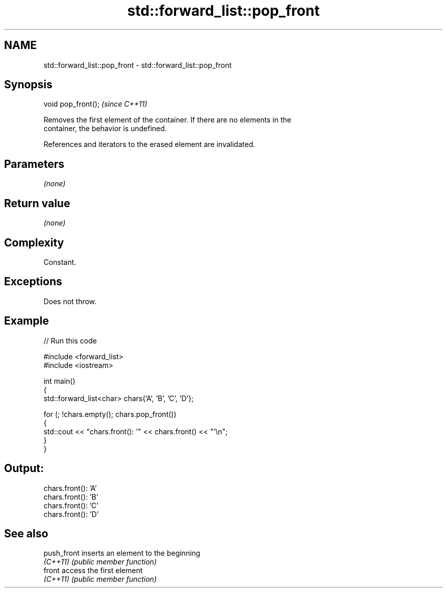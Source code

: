 .TH std::forward_list::pop_front 3 "2022.07.31" "http://cppreference.com" "C++ Standard Libary"
.SH NAME
std::forward_list::pop_front \- std::forward_list::pop_front

.SH Synopsis
   void pop_front();  \fI(since C++11)\fP

   Removes the first element of the container. If there are no elements in the
   container, the behavior is undefined.

   References and iterators to the erased element are invalidated.

.SH Parameters

   \fI(none)\fP

.SH Return value

   \fI(none)\fP

.SH Complexity

   Constant.

.SH Exceptions

   Does not throw.

.SH Example


// Run this code

 #include <forward_list>
 #include <iostream>

 int main()
 {
     std::forward_list<char> chars{'A', 'B', 'C', 'D'};

     for (; !chars.empty(); chars.pop_front())
     {
         std::cout << "chars.front(): '" << chars.front() << "'\\n";
     }
 }

.SH Output:

 chars.front(): 'A'
 chars.front(): 'B'
 chars.front(): 'C'
 chars.front(): 'D'

.SH See also

   push_front inserts an element to the beginning
   \fI(C++11)\fP    \fI(public member function)\fP
   front      access the first element
   \fI(C++11)\fP    \fI(public member function)\fP
